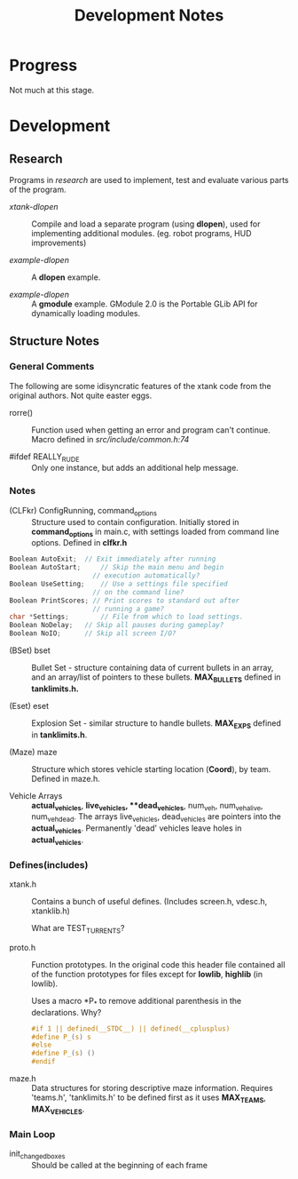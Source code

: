 #+TITLE:Development Notes

* Progress
Not much at this stage.

* Development

** Research
Programs in /research/ are used to implement, test and evaluate 
various parts of the program.

- /xtank-dlopen/ :: Compile and load a separate program (using *dlopen*), used for
  implementing additional modules. (eg. robot programs, HUD improvements)

- /example-dlopen/ :: A *dlopen* example.

- /example-dlopen/ :: A *gmodule* example. GModule 2.0 is the Portable GLib API for
  dynamically loading modules. 

** Structure Notes

*** General Comments
The following are some idisyncratic features of the xtank code from the original
authors. Not quite easter eggs.

- rorre() :: Function used when getting an error and program can't continue.
  Macro defined in [[src/include/common.h:74]]

- #ifdef REALLY_RUDE :: Only one instance, but adds an additional help message. 

*** Notes
- (CLFkr) ConfigRunning, command_options :: Structure used to contain
  configuration. Initially stored in *command_options* in main.c, with settings
  loaded from command line options. Defined in *clfkr.h*

#+begin_src C 
  Boolean AutoExit;	 // Exit immediately after running
  Boolean AutoStart;	 // Skip the main menu and begin
                       // execution automatically?
  Boolean UseSetting;	 // Use a settings file specified
                       // on the command line?
  Boolean PrintScores; // Print scores to standard out after
                       // running a game?
  char *Settings;		 // File from which to load settings.
  Boolean NoDelay;	 // Skip all pauses during gameplay?
  Boolean NoIO;		 // Skip all screen I/O?
#+end_src

- (BSet) bset :: Bullet Set - structure containing data of current bullets in an
  array, and an array/list of pointers to these bullets. *MAX_BULLETS* defined in
  *tanklimits.h.*
  
- (Eset) eset :: Explosion Set - similar structure to handle bullets. *MAX_EXPS*
  defined in *tanklimits.h*.

- (Maze) maze :: Structure which stores vehicle starting location (*Coord*), by
  team. Defined in maze.h.

- Vehicle Arrays :: *actual_vehicles*, **live_vehicles*, **dead_vehicles*, num_veh,
  num_veh_alive, num_veh_dead. The arrays live_vehicles, dead_vehicles are
  pointers into the *actual_vehicles*. Permanently 'dead' vehicles leave holes in
  *actual_vehicles*.
  
*** Defines(includes)
- xtank.h :: Contains a bunch of useful defines. (Includes screen.h, vdesc.h,
  xtanklib.h)

  What are TEST_TURRENTS?

- proto.h :: Function prototypes. In the original code this header file
  contained all of the function prototypes for files except for *lowlib*, *highlib*
  (in lowlib).

  Uses a macro *P_* to remove additional parenthesis in the declarations. Why?

  #+begin_src C
#if 1 || defined(__STDC__) || defined(__cplusplus)
#define P_(s) s
#else
#define P_(s) ()
#endif
  #+end_src

- maze.h :: Data structures for storing descriptive maze information. Requires
  'teams.h', 'tanklimits.h' to be defined first as it uses *MAX_TEAMS*,
  *MAX_VEHICLES*.

*** Main Loop

- init_changed_boxes :: Should be called at the beginning of each frame

